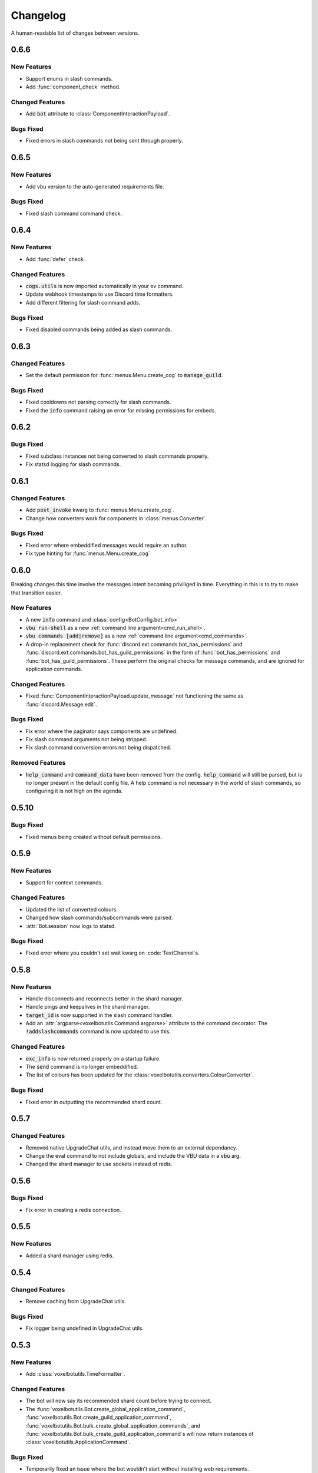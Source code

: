 Changelog
======================================

A human-readable list of changes between versions.

0.6.6
--------------------------------------

New Features
"""""""""""""""""""""""""""""""""""""""

* Support enums in slash commands.
* Add :func:`component_check` method.

Changed Features
"""""""""""""""""""""""""""""""""""""""

* Add :code:`bot` attribute to :class:`ComponentInteractionPayload`.

Bugs Fixed
"""""""""""""""""""""""""""""""""""""""

* Fixed errors in slash commands not being sent through properly.

0.6.5
--------------------------------------

New Features
"""""""""""""""""""""""""""""""""""""""

* Add vbu version to the auto-generated requirements file.

Bugs Fixed
"""""""""""""""""""""""""""""""""""""""

* Fixed slash command command check.

0.6.4
--------------------------------------

New Features
"""""""""""""""""""""""""""""""""""""""

* Add :func:`defer` check.

Changed Features
"""""""""""""""""""""""""""""""""""""""

* :code:`cogs.utils` is now imported automatically in your ev command.
* Update webhook timestamps to use Discord time formatters.
* Add different filtering for slash command adds.

Bugs Fixed
"""""""""""""""""""""""""""""""""""""""

* Fixed disabled commands being added as slash commands.

0.6.3
--------------------------------------

Changed Features
"""""""""""""""""""""""""""""""""""""""

* Set the default permission for :func:`menus.Menu.create_cog` to :code:`manage_guild`.

Bugs Fixed
"""""""""""""""""""""""""""""""""""""""

* Fixed cooldowns not parsing correctly for slash commands.
* Fixed the :code:`info` command raising an error for missing permissions for embeds.

0.6.2
--------------------------------------

Bugs Fixed
"""""""""""""""""""""""""""""""""""""""

* Fixed subclass instances not being converted to slash commands properly.
* Fix statsd logging for slash commands.

0.6.1
--------------------------------------

Changed Features
"""""""""""""""""""""""""""""""""""""""

* Add :code:`post_invoke` kwarg to :func:`menus.Menu.create_cog`.
* Change how converters work for components in :class:`menus.Converter`.

Bugs Fixed
"""""""""""""""""""""""""""""""""""""""

* Fixed error where embeddified messages would require an author.
* Fix type hinting for :func:`menus.Menu.create_cog`

0.6.0
--------------------------------------

Breaking changes this time involve the messages intent becoming priviliged in time. Everything in this is to try to make that transition easier.

New Features
"""""""""""""""""""""""""""""""""""""""

* A new :code:`info` command and :class:`config<BotConfig.bot_info>`
* :code:`vbu run-shell` as a new :ref:`command line argument<cmd_run_shell>`.
* :code:`vbu commands [add|remove]` as a new :ref:`command line argument<cmd_commands>`.
* A drop-in replacement check for :func:`discord.ext.commands.bot_has_permissions` and :func:`discord.ext.commands.bot_has_guild_permissions` in the form of :func:`bot_has_permissions` and :func:`bot_has_guild_permissions`. These perform the original checks for message commands, and are ignored for application commands.

Changed Features
"""""""""""""""""""""""""""""""""""""""

* Fixed :func:`ComponentInteractionPayload.update_message` not functioning the same as :func:`discord.Message.edit`.

Bugs Fixed
"""""""""""""""""""""""""""""""""""""""

* Fix error where the paginator says components are undefined.
* Fix slash command arguments not being stripped.
* Fix slash command conversion errors not being dispatched.

Removed Features
"""""""""""""""""""""""""""""""""""""""

* :code:`help_command` and :code:`command_data` have been removed from the config. :code:`help_command` will still be parsed, but is no longer present in the default config file. A help command is not necessary in the world of slash commands, so configuring it is not high on the agenda.

0.5.10
--------------------------------------

Bugs Fixed
"""""""""""""""""""""""""""""""""""""""

* Fixed menus being created without default permissions.

0.5.9
--------------------------------------

New Features
"""""""""""""""""""""""""""""""""""""""

* Support for context commands.

Changed Features
"""""""""""""""""""""""""""""""""""""""

* Updated the list of converted colours.
* Changed how slash commands/subcommands were parsed.
* :attr:`Bot.session` now logs to statsd.

Bugs Fixed
"""""""""""""""""""""""""""""""""""""""

* Fixed error where you couldn't set wait kwarg on :code:`TextChannel`s.

0.5.8
--------------------------------------

New Features
"""""""""""""""""""""""""""""""""""""""

* Handle disconnects and reconnects better in the shard manager.
* Handle pings and keepalives in the shard manager.
* :code:`target_id` is now supported in the slash command handler.
* Add an :attr:`argparse<voxelbotutils.Command.argparse>` attribute to the command decorator. The :code:`!addslashcommands` command is now updated to use this.

Changed Features
"""""""""""""""""""""""""""""""""""""""

* :code:`exc_info` is now returned properly on a startup failure.
* The :code:`send` command is no longer embeddified.
* The list of colours has been updated for the :class:`voxelbotutils.converters.ColourConverter`.

Bugs Fixed
"""""""""""""""""""""""""""""""""""""""

* Fixed error in outputting the recommended shard count.

0.5.7
--------------------------------------

Changed Features
"""""""""""""""""""""""""""""""""""""""""""""""""

* Removed native UpgradeChat utils, and instead move them to an external dependancy.
* Change the eval command to not include globals, and include the VBU data in a :code:`vbu` arg.
* Changed the shard manager to use sockets instead of redis.

0.5.6
--------------------------------------

Bugs Fixed
"""""""""""""""""""""""""""""""""""""""""""""""""

* Fix error in creating a redis connection.

0.5.5
--------------------------------------

New Features
"""""""""""""""""""""""""""""""""""""""""""""""""

* Added a shard manager using redis.

0.5.4
--------------------------------------

Changed Features
"""""""""""""""""""""""""""""""""""""""""""""""""

* Remove caching from UpgradeChat utils.

Bugs Fixed
""""""""""""""""""""""""""""""""""""""""""""""""""

* Fix logger being undefined in UpgradeChat utils.

0.5.3
--------------------------------------

New Features
"""""""""""""""""""""""""""""""""""""""""""""""""

* Add :class:`voxelbotutils.TimeFormatter`.

Changed Features
"""""""""""""""""""""""""""""""""""""""""""""""""

* The bot will now say its recommended shard count before trying to connect.
* The :func:`voxelbotutils.Bot.create_global_application_command`, :func:`voxelbotutils.Bot.create_guild_application_command`, :func:`voxelbotutils.Bot.bulk_create_global_application_commands`, and :func:`voxelbotutils.Bot.bulk_create_guild_application_command`s will now return instances of :class:`voxelbotutils.ApplicationCommand`.

Bugs Fixed
""""""""""""""""""""""""""""""""""""""""""""""""""

* Temporarily fixed an issue where the bot wouldn't start without installing web requirements.
* Fix the embed kwarg not being usable for some embeds.

0.5.2
--------------------------------------

New Features
"""""""""""""""""""""""""""""""""""""""""""""""""

* Allow a bot parameter in :func:`voxelbotutils.menus.Menu.create_cog`.

Changed Features
""""""""""""""""""""""""""""""""""""""""""""""""""

* Message objects returned by the library will now be instances of :class:`voxelbotutils.ComponentMessage` or :class:`voxelbotutils.ComponentWebhookMessage`.
* Handle parameters to slash commands better instead of leaving them to D.py to be converted.
* Change the format on vbu's loggers.

Bugs Fixed
""""""""""""""""""""""""""""""""""""""""""""""""""

* Fixed an issue where paginators wouldn't expire cleanly.

0.5.1
--------------------------------------

Changed Features
""""""""""""""""""""""""""""""""""""""""""""""""""

* Allow select menus to be disabled
* Don't add a "menu loading" message for paginators.

0.5.0
--------------------------------------

This update is mainly to deal with breaking changes for the settings menus.

Changed Features
""""""""""""""""""""""""

* The settings menus have been entirely, incompatibly, redone.

0.4.0
--------------------------------------

This update is mainly to deal with breaking changes for the web utilities.

New Features
""""""""""""""""""""""""

* Added the :class:`voxelbotutils.web.OauthGuild`, :class:`voxelbotutils.web.OauthUser`, and :class:`voxelbotutils.web.OauthMember` classes.
* The :class:`discord.Message` and :class:`discord.WebhookMessage` objects have been replaced with subclasses that include message components.
* Added :class:`voxelbotutils.SelectMenu` and related objects.
* Message objects now have :code:`enable_components` and :code:`disable_components` methods.
* :class:`voxelbotutils.InteractionMessageable` now has a :func:`respond<voxelbotutils.InteractionMessageable.respond>` method that allows you to give a type 4 response to an interaction.

Changed Features
""""""""""""""""""""""""

* Raise :class:`voxelbotutils.errors.NotBotSupport` if the support guild cannot be fetched.
* If no scopes are given for :func:`voxelbotutils.Bot.get_invite_link`, the :attr:`bot's config<BotConfig.oauth.scopes>` will be used.
* Messages have had :code:`wait_for_button_click` removed in favour of :func:`discord.Client.wait_for`.
* :class:`voxelbotutils.Paginator` now uses buttons instead of reactions.
* :class:`voxelbotutils.Button` instances will now allow a label to be empty if an emoji is set.
* Components will now give you a :class:`discord.PartialMessage` instance if the message was not included in the interaction payload.

Bugs Fixed
""""""""""""""""""""""""

* Fixed bug when checking for reactions in the settings menus.
* Fixed a bug in the stats command for Python versions 3.9+.
* Add a missing module in the custom command object.
* Fix bug where file content would not be read in the ev command.
* Fix AttributeError when getting user mentions in slash commands.

0.3.2
--------------------------------------

New Features
""""""""""""""""""""""""

* Added :class:`voxelbotutils.MinimalBot`.
* The bot's startup logger line now includes the recommended number of shards that you should launch with.
* Added the :func:`voxelbotutils.web.is_logged_in` method.
* Add :code:`version` command to the CLI args.

Changed Features
""""""""""""""""""""""""

* If embeds are enabled, the footer of embeds will be changed to "currently live on Twitch" when the stream presence is set.
* If no permissions are given for :func:`voxelbotutils.Bot.get_invite_link`, the :attr:`bot's config<BotConfig.oauth.permissions>` will be used.
* Add :code:`remove_reaction` param to the :func:`voxelbotutils.Paginator.start` method.
* Made all :class:`voxelbotutils.Button` parameters into kwargs, *apart from* name and custom ID, which are positional.
* Add :func:`voxelbotutils.ComponentHolder.add_component` and :func:`voxelbotutils.ComponentHolder.remove_component` methods.
* Add :func:`voxelbotutils.MessageComponents.boolean_buttons` :func:`voxelbotutils.MessageComponents.add_buttons_with_rows` methods.

Bugs Fixed
""""""""""""""""""""""""

* Fix typo when creating website config.
* Fix the sharding information for when no arguments are set.
* Fix access token refreshing in :class:`voxelbotutils.UpgradeChat`.
* Fix button clicks not working with ephemeral messages.

0.3.1
--------------------------------------

New Features
""""""""""""""""""""""""

* Catch :class:`discord.ext.commands.ConversionError` in the error handler.

Changed Features
""""""""""""""""""""""""

* Set error text to be ephemeral when using slash commands.
* Allow bots to be created without a prefix (see :attr:`BotConfig.default_prefix`).

Bugs Fixed
""""""""""""""""""""""""

* Fix command name in errors when using subcommands.
* Fix setting the presence when there are no shard IDs set.
* Fix casting for args in slash commands.
* Fix login URL redirect for websites.
* Fixed `removeslashcommands` command.


0.3.0
--------------------------------------

Initial changelog version.

